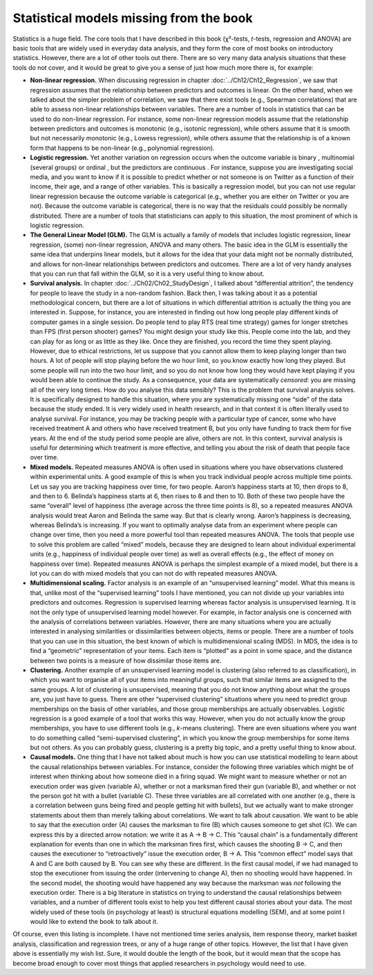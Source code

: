 .. sectionauthor:: `Danielle J. Navarro <https://djnavarro.net/>`_ and `David R. Foxcroft <https://www.davidfoxcroft.com/>`_

Statistical models missing from the book
----------------------------------------

Statistics is a huge field. The core tools that I have described in this book
(χ²-tests, *t*-tests, regression and ANOVA) are basic tools that are widely
used in everyday data analysis, and they form the core of most books on
introductory statistics. However, there are a lot of other tools out there.
There are so very many data analysis situations that these tools do not cover,
and it would be great to give you a sense of just how much more there is, for
example:

-  **Non-linear regression.** When discussing regression in chapter
   :doc:`../Ch12/Ch12_Regression`, we saw that regression assumes that the
   relationship between predictors and outcomes is linear. On the other hand,
   when we talked about the simpler problem of correlation, we saw that there
   exist tools (e.g., Spearman correlations) that are able to assess non-linear 
   relationships between variables. There are a number of tools in statistics 
   that can be used to do non-linear regression. For instance, some non-linear 
   regression models assume that the relationship between predictors and 
   outcomes is monotonic (e.g., isotonic regression), while others assume that 
   it is smooth but not necessarily monotonic (e.g., Lowess regression), while 
   others assume that the relationship is of a known form that happens to be 
   non-linear (e.g., polynomial regression).

-  **Logistic regression.** Yet another variation on regression occurs when the
   outcome variable is binary |nominal|, multinomial |nominal| (several groups)
   or ordinal |ordinal|, but the predictors are continuous |continuous|. For
   instance, suppose you are investigating social media, and you want to know 
   if it is possible to predict whether or not someone is on Twitter as a 
   function of their income, their age, and a range of other variables. This is
   basically a regression model, but you can not use regular linear regression
   because the outcome variable is categorical (e.g., whether you are either on
   Twitter or you are not). Because the outcome variable is categorical, there 
   is no way that the residuals could possibly be normally distributed. There 
   are a number of tools that statisticians can apply to this situation, the 
   most prominent of which is logistic regression.

-  **The General Linear Model (GLM).** The GLM is actually a family of models
   that includes logistic regression, linear regression, (some) non-linear 
   regression, ANOVA and many others. The basic idea in the GLM is essentially 
   the same idea that underpins linear models, but it allows for the idea that 
   your data might not be normally distributed, and allows for non-linear
   relationships between predictors and outcomes. There are a lot of very handy 
   analyses that you can run that fall within the GLM, so it is a very useful
   thing to know about.

-  **Survival analysis.** In chapter :doc:`../Ch02/Ch02_StudyDesign`, I talked
   about “differential attrition”, the tendency for people to leave the study
   in a non-random fashion. Back then, I was talking about it as a potential
   methodological concern, but there are a lot of situations in which
   differential attrition is actually the thing you are interested in. Suppose,
   for instance, you are interested in finding out how long people play
   different kinds of computer games in a single session. Do people tend to
   play RTS (real time strategy) games for longer stretches than FPS (first
   person shooter) games? You might design your study like this. People come
   into the lab, and they can play for as long or as little as they like. Once
   they are finished, you record the time they spent playing. However, due to
   ethical restrictions, let us suppose that you cannot allow them to keep
   playing longer than two hours. A lot of people will stop playing before the
   wo hour limit, so you know exactly how long they played. But some people
   will run into the two hour limit, and so you do not know how long they would
   have kept playing if you would been able to continue the study. As a
   consequence, your data are systematically *censored*: you are missing all of
   the very long times. How do you analyse this data sensibly? This is the
   problem that survival analysis solves. It is specifically designed to handle 
   this situation, where you are systematically missing one “side” of the data 
   because the study ended. It is very widely used in health research,  and in 
   that context it is often literally used to analyse survival. For  instance, 
   you may be tracking people with a particular type of cancer, some  who have 
   received treatment A and others who have received treatment B, but  you only 
   have funding to track them for five years. At the end of the study period 
   some people are alive, others are not. In this context, survival  analysis 
   is useful for determining which treatment is more effective, and  telling
   you about the risk of death that people face over time.

-  **Mixed models.** Repeated measures ANOVA is often used in situations where
   you have observations clustered within experimental units. A good example of 
   this is when you track individual people across multiple time points. Let us 
   say you are tracking happiness over time, for two people. Aaron’s happiness 
   starts at 10, then drops to 8, and then to 6. Belinda’s happiness starts at 
   6, then rises to 8 and then to 10. Both of these two people have the same 
   “overall” level of happiness (the average across the three time points is 
   8), so a repeated measures ANOVA analysis would treat Aaron and Belinda the
   same way. But that is clearly wrong. Aaron’s happiness is decreasing,
   whereas Belinda’s is increasing. If you want to optimally analyse data from 
   an experiment where people can change over time, then you need a more 
   powerful tool than repeated measures ANOVA. The tools that people use to 
   solve this problem are called “mixed” models, because they are designed to 
   learn about individual experimental units (e.g., happiness of individual 
   people over time) as well as overall effects (e.g., the effect of money on 
   happiness over time). Repeated measures ANOVA is perhaps the simplest 
   example of a mixed model, but there is a lot you can do with mixed models 
   that you can not do with repeated measures ANOVA.

-  **Multidimensional scaling.** Factor analysis is an example of an
   “unsupervised learning” model. What this means is that, unlike most of the 
   “supervised learning” tools I have mentioned, you can not divide up your 
   variables into predictors and outcomes. Regression is supervised learning 
   whereas factor analysis is unsupervised learning. It is not the only type of 
   unsupervised learning model however. For example, in factor analysis one is 
   concerned with the analysis of correlations between variables. However, 
   there are many situations where you are actually interested in analysing 
   similarities or dissimilarities between objects, items or people. There are 
   a number of tools that you can use in this situation, the best known of 
   which is multidimensional scaling (MDS). In MDS, the idea is to find a
   “geometric” representation of your items. Each item is “plotted” as a point 
   in some space, and the distance between two points is a measure
   of how dissimilar those items are.

-  **Clustering.** Another example of an unsupervised learning model is
   clustering (also referred to as classification), in which you want to
   organise all of your items into meaningful groups, such that similar items 
   are assigned to the same groups. A lot of clustering is unsupervised, 
   meaning that you do not know anything about what the groups are, you just 
   have to guess. There are other “supervised clustering” situations where you 
   need to predict group memberships on the basis of other variables, and those 
   group memberships are actually observables. Logistic regression is a good 
   example of a tool that works this way. However, when you do not actually 
   know the group memberships, you have to use different tools (e.g., *k*-means 
   clustering). There are even situations where you want to do something 
   called “semi-supervised clustering”, in which you know the group memberships
   for some items but not others. As you can probably guess, clustering is a 
   pretty big topic, and a pretty useful thing to know about.

-  **Causal models.** One thing that I have not talked about much is how you
   can use statistical modelling to learn about the causal relationships 
   between variables. For instance, consider the following three variables 
   which might be of interest when thinking about how someone died in a firing 
   squad. We might want to measure whether or not an execution order was given 
   (variable A), whether or not a marksman fired their gun (variable B), and 
   whether or not the person got hit with a bullet (variable C). These three 
   variables are all correlated with one another (e.g., there is a correlation 
   between guns being fired and people getting hit with bullets), but we
   actually want to make stronger statements about them than merely talking 
   about correlations. We want to talk about causation. We want to be able to 
   say that the execution order (A) causes the marksman to fire (B) which 
   causes someone to get shot (C). We can express this by a directed arrow 
   notation: we write it as A → B → C. This “causal chain” is a fundamentally 
   different explanation for events than one in which the marksman fires first, 
   which causes the shooting B → C, and then causes the executioner to 
   “retroactively” issue the execution order, B → A. This “common effect” model 
   says that A and C are both caused by B. You can see why these are different. 
   In the first causal model, if we had managed to stop the executioner from 
   issuing the order (intervening to change A), then no shooting would have 
   happened. In the second model, the shooting would have happened any way 
   because the marksman was *not* following the execution order. There is a big
   literature in statistics on trying to understand the causal relationships 
   between variables, and a number of different tools exist to help you test 
   different causal stories about your data. The most widely used of these 
   tools (in psychology at least) is structural equations modelling (SEM), and 
   at some point I would like to extend the book to talk about it.

Of course, even this listing is incomplete. I have not mentioned time series
analysis, item response theory, market basket analysis, classification and
regression trees, or any of a huge range of other topics. However, the list
that I have given above is essentially my wish list. Sure, it would double the
length of the book, but it would mean that the scope has become broad enough to
cover most things that applied researchers in psychology would need to use.

.. ----------------------------------------------------------------------------

.. |continuous|                        image:: ../_images/variable-continuous.*
   :width: 16px
 
.. |nominal|                           image:: ../_images/variable-nominal.*
   :width: 16px

.. |ordinal|                           image:: ../_images/variable-ordinal.*
   :width: 16px
